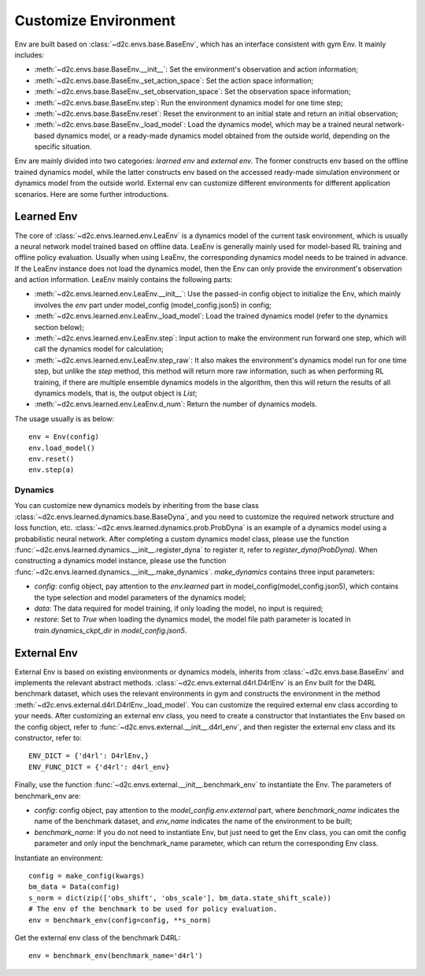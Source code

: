 Customize Environment
=======================
Env are built based on :class:`~d2c.envs.base.BaseEnv`, which has an interface consistent with gym Env. It mainly includes:

- :meth:`~d2c.envs.base.BaseEnv.__init__`: Set the environment's observation and action information;

- :meth:`~d2c.envs.base.BaseEnv._set_action_space`: Set the action space information;

- :meth:`~d2c.envs.base.BaseEnv._set_observation_space`: Set the observation space information;

- :meth:`~d2c.envs.base.BaseEnv.step`: Run the environment dynamics model for one time step;

- :meth:`~d2c.envs.base.BaseEnv.reset`: Reset the environment to an initial state and return an initial observation;

- :meth:`~d2c.envs.base.BaseEnv._load_model`: Load the dynamics model, which may be a trained neural network-based dynamics model, or a ready-made dynamics model obtained from the outside world, depending on the specific situation.

Env are mainly divided into two categories: `learned env` and `external env`. The former constructs env based on the offline trained dynamics model, while the latter constructs env based on the accessed ready-made simulation environment or dynamics model from the outside world. External env can customize different environments for different application scenarios. Here are some further introductions.


Learned Env
-----------------------
The core of :class:`~d2c.envs.learned.env.LeaEnv` is a dynamics model of the current task environment, which is usually a neural network model trained based on offline data. LeaEnv is generally mainly used for model-based RL training and offline policy evaluation. Usually when using LeaEnv, the corresponding dynamics model needs to be trained in advance. If the LeaEnv instance does not load the dynamics model, then the Env can only provide the environment's observation and action information. LeaEnv mainly contains the following parts:

- :meth:`~d2c.envs.learned.env.LeaEnv.__init__`: Use the passed-in config object to initialize the Env, which mainly involves the `env` part under model_config (model_config.json5) in config;

- :meth:`~d2c.envs.learned.env.LeaEnv._load_model`: Load the trained dynamics model (refer to the dynamics section below);

- :meth:`~d2c.envs.learned.env.LeaEnv.step`: Input action to make the environment run forward one step, which will call the dynamics model for calculation;

- :meth:`~d2c.envs.learned.env.LeaEnv.step_raw`: It also makes the environment's dynamics model run for one time step, but unlike the `step` method, this method will return more raw information, such as when performing RL training, if there are multiple ensemble dynamics models in the algorithm, then this will return the results of all dynamics models, that is, the output object is `List`;

- :meth:`~d2c.envs.learned.env.LeaEnv.d_num`: Return the number of dynamics models.

The usage usually is as below:

::

    env = Env(config)
    env.load_model()
    env.reset()
    env.step(a)


Dynamics
***********************
You can customize new dynamics models by inheriting from the base class :class:`~d2c.envs.learned.dynamics.base.BaseDyna`, and you need to customize the required network structure and loss function, etc. :class:`~d2c.envs.learned.dynamics.prob.ProbDyna` is an example of a dynamics model using a probabilistic neural network. After completing a custom dynamics model class, please use the function :func:`~d2c.envs.learned.dynamics.__init__.register_dyna` to register it, refer to `register_dyna(ProbDyna)`. When constructing a dynamics model instance, please use the function :func:`~d2c.envs.learned.dynamics.__init__.make_dynamics`. `make_dynamics` contains three input parameters:

- `config`: config object, pay attention to the `env.learned` part in model_config(model_config.json5), which contains the type selection and model parameters of the dynamics model;

- `data`: The data required for model training, if only loading the model, no input is required;

- `restore`: Set to `True` when loading the dynamics model, the model file path parameter is located in `train.dynamics_ckpt_dir` in `model_config.json5`.


External Env
------------------------
External Env is based on existing environments or dynamics models, inherits from :class:`~d2c.envs.base.BaseEnv` and implements the relevant abstract methods. :class:`~d2c.envs.external.d4rl.D4rlEnv` is an Env built for the D4RL benchmark dataset, which uses the relevant environments in gym and constructs the environment in the method :meth:`~d2c.envs.external.d4rl.D4rlEnv._load_model`. You can customize the required external env class according to your needs. After customizing an external env class, you need to create a constructor that instantiates the Env based on the config object, refer to :func:`~d2c.envs.external.__init__.d4rl_env`, and then register the external env class and its constructor, refer to:

::

    ENV_DICT = {'d4rl': D4rlEnv,}
    ENV_FUNC_DICT = {'d4rl': d4rl_env}

Finally, use the function :func:`~d2c.envs.external.__init__.benchmark_env` to instantiate the Env. The parameters of benchmark_env are:

- `config`: config object, pay attention to the `model_config.env.external` part, where `benchmark_name` indicates the name of the benchmark dataset, and `env_name` indicates the name of the environment to be built;

- `benchmark_name`: If you do not need to instantiate Env, but just need to get the Env class, you can omit the config parameter and only input the benchmark_name parameter, which can return the corresponding Env class.

Instantiate an environment:

::

    config = make_config(kwargs)
    bm_data = Data(config)
    s_norm = dict(zip(['obs_shift', 'obs_scale'], bm_data.state_shift_scale))
    # The env of the benchmark to be used for policy evaluation.
    env = benchmark_env(config=config, **s_norm)

Get the external env class of the benchmark D4RL:

::

    env = benchmark_env(benchmark_name='d4rl')